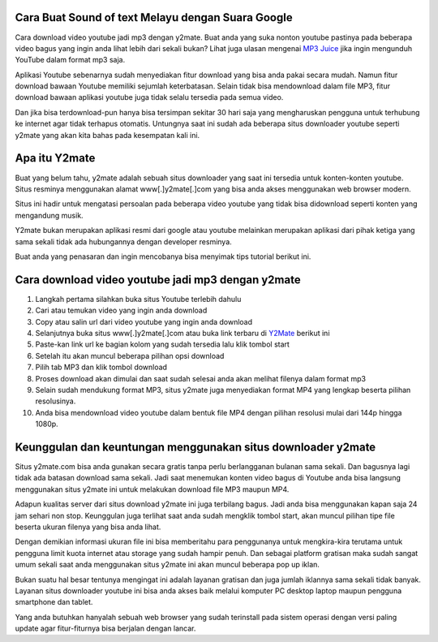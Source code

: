 .. Read the Docs Template documentation master file, created by
   sphinx-quickstart on Tue Aug 26 14:19:49 2014.
   You can adapt this file completely to your liking, but it should at least
   contain the root `toctree` directive.

Cara Buat Sound of text Melayu dengan Suara Google
==================

Cara download video youtube jadi mp3 dengan y2mate. Buat anda yang suka nonton youtube pastinya pada beberapa video bagus yang ingin anda lihat lebih dari sekali bukan? Lihat juga ulasan mengenai `MP3 Juice <https://www.sebuahutas.com/2022/03/mp3-juice-untuk-download-lagu-mp3-dari.html>`_ jika ingin mengunduh YouTube dalam format mp3 saja.

Aplikasi Youtube sebenarnya sudah menyediakan fitur download yang bisa anda pakai secara mudah. Namun fitur download bawaan Youtube memiliki sejumlah keterbatasan. Selain tidak bisa mendownload dalam file MP3, fitur download bawaan aplikasi youtube juga tidak selalu tersedia pada semua video.

Dan jika bisa terdownload-pun hanya bisa tersimpan sekitar 30 hari saja yang mengharuskan pengguna untuk terhubung ke internet agar tidak terhapus otomatis. Untungnya saat ini sudah ada beberapa situs downloader youtube seperti y2mate yang akan kita bahas pada kesempatan kali ini.

Apa itu Y2mate
============

Buat yang belum tahu, y2mate adalah sebuah situs downloader yang saat ini tersedia untuk konten-konten youtube. Situs resminya menggunakan alamat www[.]y2mate[.]com yang bisa anda akses menggunakan web browser modern.

Situs ini hadir untuk mengatasi persoalan pada beberapa video youtube yang tidak bisa didownload seperti konten yang mengandung musik.

Y2mate bukan merupakan aplikasi resmi dari google atau youtube melainkan merupakan aplikasi dari pihak ketiga yang sama sekali tidak ada hubungannya dengan developer resminya.

Buat anda yang penasaran dan ingin mencobanya bisa menyimak tips tutorial berikut ini.

Cara download video youtube jadi mp3 dengan y2mate
===================

1. Langkah pertama silahkan buka situs Youtube terlebih dahulu
2. Cari atau temukan video yang ingin anda download
3. Copy atau salin url dari video youtube yang ingin anda download
4. Selanjutnya buka situs www[.]y2mate[.]com atau buka link terbaru di `Y2Mate <https://www.sebuahutas.com/2022/03/y2mate-pengunduh-video-dan-mp3-dari.html>`_ berikut ini
5. Paste-kan link url ke bagian kolom yang sudah tersedia lalu klik tombol start
6. Setelah itu akan muncul beberapa pilihan opsi download
7. Pilih tab MP3 dan klik tombol download
8. Proses download akan dimulai dan saat sudah selesai anda akan melihat filenya dalam format mp3
9. Selain sudah mendukung format MP3, situs y2mate juga menyediakan format MP4 yang lengkap beserta pilihan resolusinya.
10. Anda bisa mendownload video youtube dalam bentuk file MP4 dengan pilihan resolusi mulai dari 144p hingga 1080p.

Keunggulan dan keuntungan menggunakan situs downloader y2mate
========================

Situs y2mate.com bisa anda gunakan secara gratis tanpa perlu berlangganan bulanan sama sekali. Dan bagusnya lagi tidak ada batasan download sama sekali. Jadi saat menemukan konten video bagus di Youtube anda bisa langsung menggunakan situs y2mate ini untuk melakukan download file MP3 maupun MP4.

Adapun kualitas server dari situs download y2mate ini juga terbilang bagus. Jadi anda bisa menggunakan kapan saja 24 jam sehari non stop. Keunggulan juga terlihat saat anda sudah mengklik tombol start, akan muncul pilihan tipe file beserta ukuran filenya yang bisa anda lihat.

Dengan demikian informasi ukuran file ini bisa memberitahu para penggunanya untuk mengkira-kira terutama untuk pengguna limit kuota internet atau storage yang sudah hampir penuh. Dan sebagai platform gratisan maka sudah sangat umum sekali saat anda menggunakan situs y2mate ini akan muncul beberapa pop up iklan.

Bukan suatu hal besar tentunya mengingat ini adalah layanan gratisan dan juga jumlah iklannya sama sekali tidak banyak. Layanan situs downloader youtube ini bisa anda akses baik melalui komputer PC desktop laptop maupun pengguna smartphone dan tablet.

Yang anda butuhkan hanyalah sebuah web browser yang sudah terinstall pada sistem operasi dengan versi paling update agar fitur-fiturnya bisa berjalan dengan lancar.
